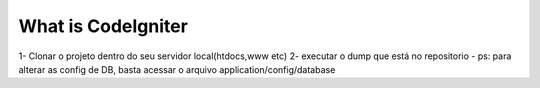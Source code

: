 ###################
What is CodeIgniter
###################
1- Clonar o projeto dentro do seu servidor local(htdocs,www etc)
2- executar o dump que está no repositorio
-
ps: para alterar as config de DB, basta acessar o arquivo application/config/database

